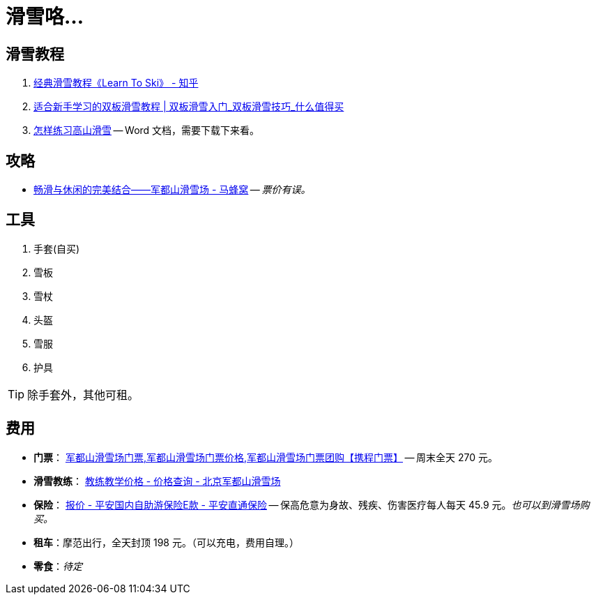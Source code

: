 = 滑雪咯…

== 滑雪教程

. https://zhuanlan.zhihu.com/p/20075950[经典滑雪教程《Learn To Ski》 - 知乎]
. https://post.smzdm.com/p/509455/[适合新手学习的双板滑雪教程 | 双板滑雪入门_双板滑雪技巧_什么值得买]
. http://www.newsmth.net/bbsanc.php?path=/groups/sport.faq/SkiWorld/SkiEducation/M.1109294059.v0&ap=261[怎样练习高山滑雪] -- Word 文档，需要下载下来看。

== 攻略

* http://www.mafengwo.cn/gonglve/ziyouxing/42970.html[畅滑与休闲的完美结合——军都山滑雪场 - 马蜂窝] -- _票价有误。_

== 工具

. 手套(自买)
. 雪板
. 雪杖
. 头盔
. 雪服
. 护具

TIP: 除手套外，其他可租。

== 费用

* *门票*： http://piao.ctrip.com/ticket/dest/t19951.html[军都山滑雪场门票,军都山滑雪场门票价格,军都山滑雪场门票团购【携程门票】] -- 周末全天 270 元。
* *滑雪教练*： http://www.bjski.com.cn/info.php?fid=1&id=7[教练教学价格 - 价格查询 - 北京军都山滑雪场]
* *保险*： https://baoxian.pingan.com/pa18shopnst/era/web/product/travelFreedom/index.shtml?WT.mc_id=direct[报价 - 平安国内自助游保险E款 - 平安直通保险] -- 保高危意为身故、残疾、伤害医疗每人每天 45.9 元。__也可以到滑雪场购买。__
* *租车*：摩范出行，全天封顶 198 元。（可以充电，费用自理。）
* *零食*：__待定__



